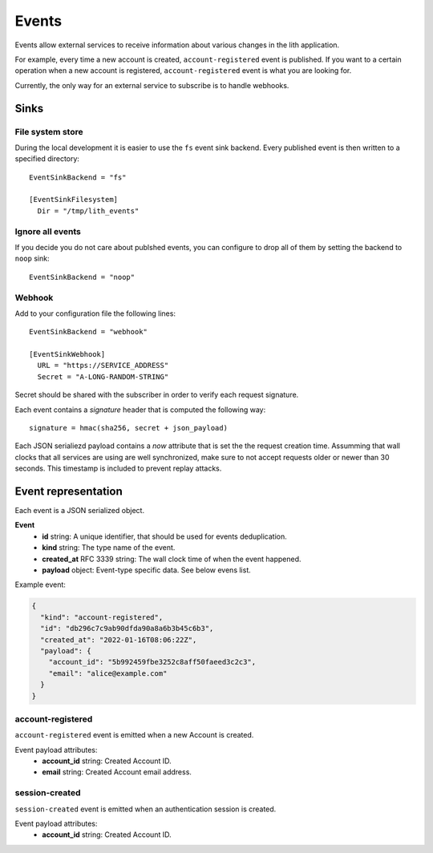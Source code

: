 Events
======

Events allow external services to receive information about various changes in the lith application.

For example, every time a new account is created, ``account-registered`` event is published. If you want to a certain operation when a new account is registered, ``account-registered`` event is what you are looking for.

Currently, the only way for an external service to subscribe is to handle webhooks.


Sinks
-----

File system store
^^^^^^^^^^^^^^^^^

During the local development it is easier to use the ``fs`` event sink backend. Every published event is then written to a specified directory::

    EventSinkBackend = "fs"

    [EventSinkFilesystem]
      Dir = "/tmp/lith_events"


Ignore all events
^^^^^^^^^^^^^^^^^

If you decide you do not care about publshed events, you can configure to drop all of them by setting the backend to ``noop`` sink::

    EventSinkBackend = "noop"


Webhook
^^^^^^^

Add to your configuration file the following lines::

    EventSinkBackend = "webhook"

    [EventSinkWebhook]
      URL = "https://SERVICE_ADDRESS"
      Secret = "A-LONG-RANDOM-STRING"

Secret should be shared with the subscriber in order to verify each request signature.

Each event contains a `signature` header that is computed the following way::

    signature = hmac(sha256, secret + json_payload)

Each JSON serialiezd payload contains a `now` attribute that is set the the request creation time. Assumming that wall clocks that all services are using are well synchronized, make sure to not accept requests older or newer than 30 seconds. This timestamp is included to prevent replay attacks.


Event representation
--------------------

Each event is a JSON serialized object.

**Event**
  * **id** string: A unique identifier, that should be used for events deduplication.
  * **kind** string: The type name of the event.
  * **created_at** RFC 3339 string: The wall clock time of when the event happened.
  * **payload** object: Event-type specific data. See below evens list.


Example event:

.. code-block:: json

    {
      "kind": "account-registered",
      "id": "db296c7c9ab90dfda90a8a6b3b45c6b3",
      "created_at": "2022-01-16T08:06:22Z",
      "payload": {
        "account_id": "5b992459fbe3252c8aff50faeed3c2c3",
        "email": "alice@example.com"
      }
    }



account-registered
^^^^^^^^^^^^^^^^^^

``account-registered`` event is emitted when a new Account is created.

Event payload attributes:
  * **account_id** string: Created Account ID.
  * **email** string: Created Account email address.


session-created
^^^^^^^^^^^^^^^

``session-created`` event is emitted when an authentication session is created.

Event payload attributes:
  * **account_id** string: Created Account ID.
